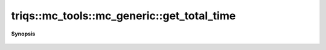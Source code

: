 ..
   Generated automatically by cpp2rst

.. highlight:: c
.. role:: red
.. role:: green
.. role:: param
.. role:: cppbrief


.. _mc_generic_get_total_time:

triqs::mc_tools::mc_generic::get_total_time
===========================================


**Synopsis**

 .. rst-class:: cppsynopsis

    1. | :cppbrief:`The total time of the last run in seconds`
       | double :red:`get_total_time` () const